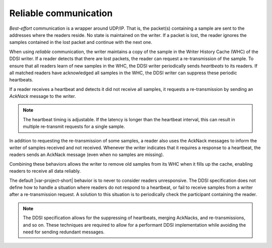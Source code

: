 .. index:: Reliable Communication, Writer History Cache, Heartbeat, Best-effort communication

.. _reliable_coms:

**********************
Reliable communication
**********************

*Best-effort* communication is a wrapper around UDP/IP. That is, the packet(s) containing
a sample are sent to the addresses where the readers reside. No state is maintained
on the writer. If a packet is lost, the reader ignores the samples contained in the 
lost packet and continue with the next one.

When using *reliable* communication, the writer maintains a copy of the sample in the 
Writer History Cache (WHC) of the DDSI writer. If a reader detects that there are lost packets, 
the reader can request a re-transmission of the sample. To ensure that all readers learn of 
new samples in the WHC, the DDSI writer periodically sends *heartbeats* to its readers. 
If all matched readers have acknowledged all samples in the WHC, the DDSI writer can 
suppress these periodic heartbeats.

If a reader receives a heartbeat and detects it did not receive all samples, it requests 
a re-transmission by sending an *AckNack* message to the writer. 

.. note::

    The heartbeat timing is adjustable. If the latency is longer than the heartbeat interval, 
    this can result in multiple re-transmit requests for a single sample.

In addition to requesting the re-transmission of some samples, a reader also uses the 
AckNack messages to inform the writer of samples received and not received. Whenever the 
writer indicates that it requires a response to a heartbeat, the readers sends an AckNack 
message (even when no samples are missing).

Combining these behaviors allows the writer to remove old samples from its WHC when it fills 
up the cache, enabling readers to receive all data reliably. 

The default |var-project-short| behavior is to never to consider readers unresponsive. The 
DDSI specification does not define how to handle a situation where readers do not respond 
to a heartbeat, or fail to receive samples from a writer after a re-transmission request.
A solution to this situation is to periodically check the participant containing the reader.

.. note::

    The DDSI specification allows for the suppressing of heartbeats, merging AckNacks, and 
    re-transmissions, and so on. These techniques are required to allow for a performant 
    DDSI implementation while avoiding the need for sending redundant messages.
